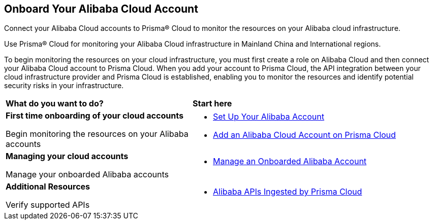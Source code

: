 == Onboard Your Alibaba Cloud Account

Connect your Alibaba Cloud accounts to Prisma® Cloud to monitor the resources on your Alibaba cloud infrastructure. 

Use Prisma® Cloud for monitoring your Alibaba Cloud infrastructure in Mainland China and International regions.

To begin monitoring the resources on your cloud infrastructure, you must first create a role on Alibaba Cloud and then connect your Alibaba Cloud account to Prisma Cloud. When you add your account to Prisma Cloud, the API integration between your cloud infrastructure provider and Prisma Cloud is established, enabling you to monitor the resources and identify potential security risks in your infrastructure.

[cols="30%a,40%a"]
|===
|*What do you want to do?*
|*Start here*

|*First time onboarding of your cloud accounts*

Begin monitoring the resources on your Alibaba accounts
 
|* xref:set-up-your-alibaba-account.adoc[Set Up Your Alibaba Account]

* xref:add-alibaba-cloud-account-to-prisma-cloud.adoc[Add an Alibaba Cloud Account on Prisma Cloud]



|*Managing your cloud accounts*

Manage your onboarded Alibaba accounts

|* xref:manage-alibaba-account.adoc[Manage an Onboarded Alibaba Account]


|*Additional Resources*

Verify supported APIs

|* xref:alibaba-apis-ingested-by-prisma-cloud.adoc[Alibaba APIs Ingested by Prisma Cloud]

|===




